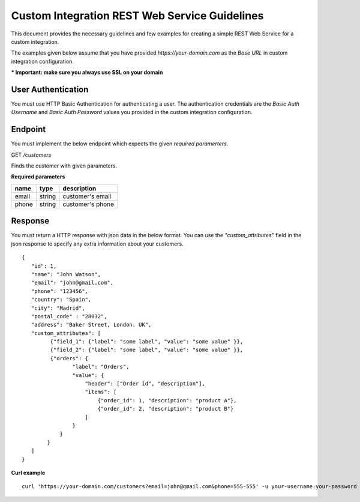 Custom Integration REST Web Service Guidelines
===============================================

This document provides the necessary guidelines and few examples for creating a simple REST Web Service for a custom integration.

The examples given below assume that you have provided *https://your-domain.com* as the *Base URL* in custom integration configuration.

**\* Important: make sure you always use SSL on your domain**

User Authentication
~~~~~~~~~~~~~~~~~~~

You must use HTTP Basic Authentication for authenticating a user. The authentication credentials are the *Basic Auth Username* and *Basic Auth Password* values you provided in the custom integration configuration.

Endpoint
~~~~~~~~

You must implement the below endpoint which expects the given *required paramerters*.

GET */customers*

Finds the customer with given parameters.

**Required parameters**

+-------+--------+---------------------+
| name  | type   | description         |
+=======+========+=====================+
| email | string |  customer's email   |
+-------+--------+---------------------+
| phone | string |  customer's phone   |
+-------+--------+---------------------+


Response
~~~~~~~~~
You must return a HTTP response with json data in the below format. You can use the *"custom_attributes"* field in the json response to specify any extra information about your customers.

::

    {
       "id": 1,
       "name": "John Watson",
       "email": "john@gmail.com",
       "phone": "123456",
       "country": "Spain",
       "city": "Madrid",
       "postal_code" : "28032",
       "address": "Baker Street, London. UK",
       "custom_attributes": [
             {"field_1": {"label": "some label", "value": "some value" }},
             {"field_2": {"label": "some label", "value": "some value" }},
             {"orders": {
                    "label": "Orders",
                    "value": {
                        "header": ["Order id", "description"],
                        "items": [
                            {"order_id": 1, "description": "product A"},
                            {"order_id": 2, "description": "product B"}
                        ]
                    }
                }
            }
       ]
    }

**Curl example**

::

    curl 'https://your-domain.com/customers?email=john@gmail.com&phone=555-555' -u your-username:your-password
